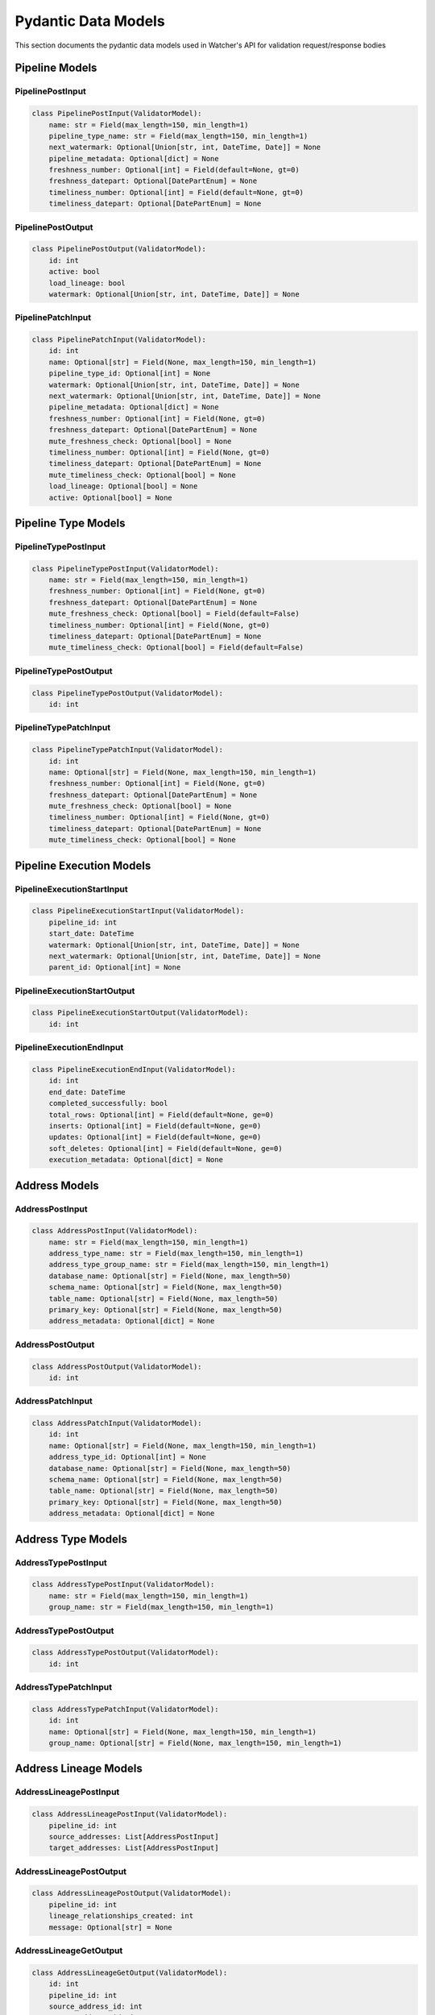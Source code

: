 Pydantic Data Models
============

This section documents the pydantic data models used in Watcher's API for validation request/response bodies

Pipeline Models
---------------

PipelinePostInput
~~~~~~~~~~~~~~~~~~~~~~~~~~~~

.. code-block:: python

   class PipelinePostInput(ValidatorModel):
       name: str = Field(max_length=150, min_length=1)
       pipeline_type_name: str = Field(max_length=150, min_length=1)
       next_watermark: Optional[Union[str, int, DateTime, Date]] = None
       pipeline_metadata: Optional[dict] = None
       freshness_number: Optional[int] = Field(default=None, gt=0)
       freshness_datepart: Optional[DatePartEnum] = None
       timeliness_number: Optional[int] = Field(default=None, gt=0)
       timeliness_datepart: Optional[DatePartEnum] = None

PipelinePostOutput
~~~~~~~~~~~~~~~~~~~~~~~~~~~~

.. code-block:: python

   class PipelinePostOutput(ValidatorModel):
       id: int
       active: bool
       load_lineage: bool
       watermark: Optional[Union[str, int, DateTime, Date]] = None

PipelinePatchInput
~~~~~~~~~~~~~~~~~~~~~~~~~~~~

.. code-block:: python

   class PipelinePatchInput(ValidatorModel):
       id: int
       name: Optional[str] = Field(None, max_length=150, min_length=1)
       pipeline_type_id: Optional[int] = None
       watermark: Optional[Union[str, int, DateTime, Date]] = None
       next_watermark: Optional[Union[str, int, DateTime, Date]] = None
       pipeline_metadata: Optional[dict] = None
       freshness_number: Optional[int] = Field(None, gt=0)
       freshness_datepart: Optional[DatePartEnum] = None
       mute_freshness_check: Optional[bool] = None
       timeliness_number: Optional[int] = Field(None, gt=0)
       timeliness_datepart: Optional[DatePartEnum] = None
       mute_timeliness_check: Optional[bool] = None
       load_lineage: Optional[bool] = None
       active: Optional[bool] = None

Pipeline Type Models
--------------------

PipelineTypePostInput
~~~~~~~~~~~~~~~~~~~~~~~~~~~~

.. code-block:: python

   class PipelineTypePostInput(ValidatorModel):
       name: str = Field(max_length=150, min_length=1)
       freshness_number: Optional[int] = Field(None, gt=0)
       freshness_datepart: Optional[DatePartEnum] = None
       mute_freshness_check: Optional[bool] = Field(default=False)
       timeliness_number: Optional[int] = Field(None, gt=0)
       timeliness_datepart: Optional[DatePartEnum] = None
       mute_timeliness_check: Optional[bool] = Field(default=False)

PipelineTypePostOutput
~~~~~~~~~~~~~~~~~~~~~~~~~~~~

.. code-block:: python

   class PipelineTypePostOutput(ValidatorModel):
       id: int

PipelineTypePatchInput
~~~~~~~~~~~~~~~~~~~~~~~~~~~~

.. code-block:: python

   class PipelineTypePatchInput(ValidatorModel):
       id: int
       name: Optional[str] = Field(None, max_length=150, min_length=1)
       freshness_number: Optional[int] = Field(None, gt=0)
       freshness_datepart: Optional[DatePartEnum] = None
       mute_freshness_check: Optional[bool] = None
       timeliness_number: Optional[int] = Field(None, gt=0)
       timeliness_datepart: Optional[DatePartEnum] = None
       mute_timeliness_check: Optional[bool] = None

Pipeline Execution Models
-------------------------

PipelineExecutionStartInput
~~~~~~~~~~~~~~~~~~~~~~~~~~~~

.. code-block:: python

   class PipelineExecutionStartInput(ValidatorModel):
       pipeline_id: int
       start_date: DateTime
       watermark: Optional[Union[str, int, DateTime, Date]] = None
       next_watermark: Optional[Union[str, int, DateTime, Date]] = None
       parent_id: Optional[int] = None

PipelineExecutionStartOutput
~~~~~~~~~~~~~~~~~~~~~~~~~~~~

.. code-block:: python

   class PipelineExecutionStartOutput(ValidatorModel):
       id: int

PipelineExecutionEndInput
~~~~~~~~~~~~~~~~~~~~~~~~~~~~

.. code-block:: python

   class PipelineExecutionEndInput(ValidatorModel):
       id: int
       end_date: DateTime
       completed_successfully: bool
       total_rows: Optional[int] = Field(default=None, ge=0)
       inserts: Optional[int] = Field(default=None, ge=0)
       updates: Optional[int] = Field(default=None, ge=0)
       soft_deletes: Optional[int] = Field(default=None, ge=0)
       execution_metadata: Optional[dict] = None

Address Models
--------------

AddressPostInput
~~~~~~~~~~~~~~~~~~~~~~~~~~~~

.. code-block:: python

   class AddressPostInput(ValidatorModel):
       name: str = Field(max_length=150, min_length=1)
       address_type_name: str = Field(max_length=150, min_length=1)
       address_type_group_name: str = Field(max_length=150, min_length=1)
       database_name: Optional[str] = Field(None, max_length=50)
       schema_name: Optional[str] = Field(None, max_length=50)
       table_name: Optional[str] = Field(None, max_length=50)
       primary_key: Optional[str] = Field(None, max_length=50)
       address_metadata: Optional[dict] = None

AddressPostOutput
~~~~~~~~~~~~~~~~~~~~~~~~~~~~

.. code-block:: python

   class AddressPostOutput(ValidatorModel):
       id: int

AddressPatchInput
~~~~~~~~~~~~~~~~~~~~~~~~~~~~

.. code-block:: python

   class AddressPatchInput(ValidatorModel):
       id: int
       name: Optional[str] = Field(None, max_length=150, min_length=1)
       address_type_id: Optional[int] = None
       database_name: Optional[str] = Field(None, max_length=50)
       schema_name: Optional[str] = Field(None, max_length=50)
       table_name: Optional[str] = Field(None, max_length=50)
       primary_key: Optional[str] = Field(None, max_length=50)
       address_metadata: Optional[dict] = None

Address Type Models
-------------------

AddressTypePostInput
~~~~~~~~~~~~~~~~~~~~~~~~~~~~

.. code-block:: python

   class AddressTypePostInput(ValidatorModel):
       name: str = Field(max_length=150, min_length=1)
       group_name: str = Field(max_length=150, min_length=1)

AddressTypePostOutput
~~~~~~~~~~~~~~~~~~~~~~~~~~~~

.. code-block:: python

   class AddressTypePostOutput(ValidatorModel):
       id: int

AddressTypePatchInput
~~~~~~~~~~~~~~~~~~~~~~~~~~~~

.. code-block:: python

   class AddressTypePatchInput(ValidatorModel):
       id: int
       name: Optional[str] = Field(None, max_length=150, min_length=1)
       group_name: Optional[str] = Field(None, max_length=150, min_length=1)

Address Lineage Models
----------------------

AddressLineagePostInput
~~~~~~~~~~~~~~~~~~~~~~~~~~~~

.. code-block:: python

   class AddressLineagePostInput(ValidatorModel):
       pipeline_id: int
       source_addresses: List[AddressPostInput]
       target_addresses: List[AddressPostInput]

AddressLineagePostOutput
~~~~~~~~~~~~~~~~~~~~~~~~~~~~

.. code-block:: python

   class AddressLineagePostOutput(ValidatorModel):
       pipeline_id: int
       lineage_relationships_created: int
       message: Optional[str] = None

AddressLineageGetOutput
~~~~~~~~~~~~~~~~~~~~~~~~~~~~

.. code-block:: python

   class AddressLineageGetOutput(ValidatorModel):
       id: int
       pipeline_id: int
       source_address_id: int
       target_address_id: int

AddressLineageClosureGetOutput
~~~~~~~~~~~~~~~~~~~~~~~~~~~~

.. code-block:: python

   class AddressLineageClosureGetOutput(ValidatorModel):
       source_address_id: int
       target_address_id: int
       depth: int
       source_address_name: str
       target_address_name: str

Anomaly Detection Models
------------------------

AnomalyDetectionRulePostInput
~~~~~~~~~~~~~~~~~~~~~~~~~~~~

.. code-block:: python

   class AnomalyDetectionRulePostInput(ValidatorModel):
       pipeline_id: int
       metric_field: AnomalyMetricFieldEnum
       z_threshold: float = Field(gt=0)
       minimum_executions: int = Field(ge=2)

AnomalyDetectionRulePostOutput
~~~~~~~~~~~~~~~~~~~~~~~~~~~~

.. code-block:: python

   class AnomalyDetectionRulePostOutput(ValidatorModel):
       id: int
       pipeline_id: int
       metric_field: AnomalyMetricFieldEnum
       z_threshold: float
       minimum_executions: int
       active: bool
       created_at: DateTime

AnomalyDetectionRulePatchInput
~~~~~~~~~~~~~~~~~~~~~~~~~~~~

.. code-block:: python

   class AnomalyDetectionRulePatchInput(ValidatorModel):
       id: int
       pipeline_id: Optional[int] = None
       metric_field: Optional[AnomalyMetricFieldEnum] = None
       z_threshold: Optional[float] = Field(
           None,
           ge=1.0,
           le=10.0,
           description="How many standard deviations above mean to trigger anomaly",
       )
       lookback_days: Optional[int] = Field(
           None,
           ge=1,
           le=365,
           description="Number of days of historical data to compare against",
       )
       minimum_executions: Optional[int] = Field(
           None,
           ge=5,
           le=1000,
           description="Minimum executions needed for baseline calculation",
       )
       active: Optional[bool] = Field(default=True)

UnflagAnomalyInput
~~~~~~~~~~~~~~~~~~~~~~~~~~~~

.. code-block:: python

   class UnflagAnomalyInput(ValidatorModel):
       pipeline_id: int
       pipeline_execution_id: int
       metric_field: List[AnomalyMetricFieldEnum]

Monitoring Models
-----------------

FreshnessPostOutput
~~~~~~~~~~~~~~~~~~~~~~~~~~~~

.. code-block:: python

   class FreshnessPostOutput(ValidatorModel):
       status: str

TimelinessPostInput
~~~~~~~~~~~~~~~~~~~~~~~~~~~~

.. code-block:: python

   class TimelinessPostInput(ValidatorModel):
       lookback_minutes: int = Field(ge=5, default=60)

TimelinessPostOutput
~~~~~~~~~~~~~~~~~~~~~~~~~~~~

.. code-block:: python

   class TimelinessPostOutput(ValidatorModel):
       status: str

Log Cleanup Models
-----------------

LogCleanupPostInput
~~~~~~~~~~~~~~~~~~~~~~~~~~~~

.. code-block:: python

   class LogCleanupPostInput(ValidatorModel):
       retention_days: int = Field(ge=90)
       batch_size: int = 10000

LogCleanupPostOutput
~~~~~~~~~~~~~~~~~~~~~~~~~~~~

.. code-block:: python

   class LogCleanupPostOutput(ValidatorModel):
       total_pipeline_executions_deleted: int = Field(ge=0)
       total_timeliness_pipeline_execution_logs_deleted: int = Field(ge=0)
       total_anomaly_detection_results_deleted: int = Field(ge=0)
       total_pipeline_execution_closure_parent_deleted: int = Field(ge=0)
       total_pipeline_execution_closure_child_deleted: int = Field(ge=0)
       total_freshness_pipeline_logs_deleted: int = Field(ge=0)

Enums
-----

AnomalyMetricFieldEnum
~~~~~~~~~~~~~~~~~~~~~~~~~~~~

.. code-block:: python

   class AnomalyMetricFieldEnum(str, Enum):
       TOTAL_ROWS = "total_rows"
       DURATION_SECONDS = "duration_seconds"
       THROUGHPUT = "throughput"
       INSERTS = "inserts"
       UPDATES = "updates"
       SOFT_DELETES = "soft_deletes"

DatePartEnum
~~~~~~~~~~~~~~~~~~~~~~~~~~~~

.. code-block:: python

   class DatePartEnum(str, Enum):
       HOUR = "hour"
       DAY = "day"
       WEEK = "week"
       MONTH = "month"
       QUARTER = "quarter"
       YEAR = "year"

ValidatorModel
--------------

All models inherit from ``ValidatorModel`` which provides:

- **Pydantic validation** Automatic data validation and type checking
- **String coercion** Automatic conversion of various types for watermarks to strings for database storage
- **Case normalization** Automatic lowercase conversion for string fields
- **Field validation** Built-in validation for field constraints (length, ranges, etc.)

Example:

.. code-block:: python

   from src.types import ValidatorModel
   from pydantic import Field
   from typing import Optional

   class MyModel(ValidatorModel):
       name: str = Field(max_length=150, min_length=1)
       value: Optional[int] = Field(None, ge=0)
       created_at: Optional[DateTime] = None
